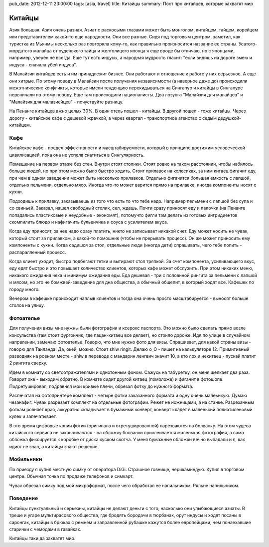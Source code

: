 pub_date: 2012-12-11 23:00:00
tags: [asia, travel]
title: Китайцы
summary: Пост про китайцев, которые захватят мир

Китайцы
=======

Азия большая. Азия очень разная. Азиат с раскосыми глазами может быть
монголом, китайцем, тайцем, корейцем или представителем какой-то еще
народности. Они все разные. Сидя под торговым центром, заметил,
как туристка из Мьянмы несколько раз повторяла кому-то, как правильно
произносится название ее страны. Усатого-мордатого малайца от худенького
тайца и желтолицего японца я еще вроде бы отличаю, но с японцами, например,
уверен не всегда. Еще тут есть индусы, а народная мудрость гласит:
"если видишь на дороге змею и индуса - сначала убей индуса".

В Малайзии китайцев есть и им принадлежит бизнес. Они работают и отношение к
работе у них серьезное. А еще они хитрые. По этому поводу в Малайзии после
получения независимости (а наверное даже до) происходили межэтнические
конфликты, которые имели тенденцию перекидываться на Сингапур и китайцы в
Сингапуре нервничали по этому поводу. Еще там происходили националисты. Два лозунга "Малайзия для
малайцев" и "Малайзия для малазиейцев" - почуствуйте разницу.

На Пенанге китайцев ажно целых 30%. В один отель пошел - китайцы. В другой
пошел - тоже китайцы. Через дорогу - китайское кафе с дешевой жрачкой, а через
квартал - транспортное агенство с седым дедушкой-китайцем.

Кафе
----

Китайское кафе - предел эффективности и масштабируемости, который в принципе
достижим человеческой цивилизацией, пока она не успела скатиться в
Сингулярность.

Помещение на первом этаже без стен. Внутри стоят столики. Стоят ровно на таком
расстоянии, чтобы набилось больше людей, но при этом можно было быстро ходить.
Стоит прилавок на колесиках, за ним китаец фигачит еду, при чем в одном заведении может быть несколько прилавков.
Отдельно фигачится большая емкость с лапшой, отдельно пельмени, отдельно мясо.
Иногда что-то может варится прямо на прилавке, иногда компоненты носят с
кухни.

Подходишь к прилавку, заказываешь из того что есть то что тебе надо.
Например пельмени с лапшой без супа и со свиньей. Заказал, нашел свободный
столик, сел, ждешь. Почти сразу приносят еду и палочки (на Пенанге попадались пластиковые и неудобные - экономят),
потомучто фигли там делать из готовых ингридиентов скомпилить блюдо и нафигачить бульенчика и соуса с усилителем вкуса.

Когда еду приносят, за нее надо сразу платить, никто не записывает никакой
счет. Еду может носить не чувак, который стоит за прилавком, а какой-то
помошник (чтобы не прерывать процесс). Он же может приносить ему компоненты с
кухни. Когда садишся за стол, отдельные люди (иногда дети) спрашивать, чего
тебе попить - распаралленный процесс.

Когда клиент уходит, быстро подбегают тетки и вытирают стол тряпкой. За счет
компонента, усиливающего вкус, еду едят быстро и это повышает количество
клиентов, которых кафе может обслужить. При этом никаких меню, никакого
ожидания чека и минимум ожидания еды. Еда дешевая - три с половиной рингита за
пельмени с лапшой и мясом, но это не бомжвей-заведение для дна общества, а
обычный общепит, в который ходят все. Кафешек по городу много.

Вечером в кафешке происходит наплыв клиентов и тогда она очень просто
масштабируется - выносят больше столов на улицу.

Фотоателье
----------

Для получения визы мне нужны были фотографии и ксерокс паспорта. Это можно было сделать прямо возле консульства (там стоит фургончик, где пацан-китаец все делает),
но стоило дороже. Идя по улице в случайном напрвлении, замечаю фотоателье.
Говорю, что мне нужно фото для визы. Спрашивает, для какой страны визы -
говорю для Таиланда. Да, окей, можно. Стоит shiw ringit. Делаю o_O - пишет на калькуляторе 12.
Примитивный разводняк на ровном месте - shiw в переводе с мандарин ленгвич
значит 10, а кто лох и некитаец - пускай платит 2 рингита сверху.

Идем в комнату со светоотражателями и однотонным фоном. Сажусь на табуретку,
он меня щелкает два раза. Говорит оке - выходим обратно. В комнате сидит
другой китаец (помоложе) и фигачит в фотошопе. Подретушировал, подравнял мои
кривые плечи, обрезал фотку до нужного формата.

Распечатал на фотопринтере комплект - четыре фотки заказанного формата и одну
очень малеьнкую. Думаю чезанафиг. Чувак разрезает комплект на отдельные
фотографии. Режет не ножницами, а на станке. Разрезанным фоткам ровняет края,
аккуратно складывает в бумажный конверт, конверт кладет в маленький
полиэтиленовый кулек и запечатывает.

В это время цифровые копии фотки (оригинала и отретушированной) нарезваются на
болванку. На этом чудеса китайского сервиса не заканчиваются - на обложку
болванки приклеивается маленькая фотография, а сама обложка фиксируется к
коробке от диска куском скотча. У меня бумажные обложки вечно выпадали и я,
как идиот не знал, а китайцы знают решение.

Мобильники
----------

По приезду я купил местную симку от оператора DiGi. Страшное говнище,
нерикаминдую. Купил в торговом центре. Обычная точка по продаже телефонов и
симкарт. 

Чувак обрезал симку под мой микроформат, после чего обработал ее напильником.
Ряльне напильником.

Поведение
---------

Китайцы пунктуальный и серьезны, китайцы не делают деньги с того, насколько они улыбающиеся
азиаты. В треше и угаре мультирасового общества, где бродять бородачи в
тюрбанах, орут индусы и ходят посаны в саронгах, китайцы в брюках с ремнем и
заправленной рубашке кажутся более
европейцами, чем понаехавшие старички с чемодами в гавайках.

Китайцы таки да захватят мир.
